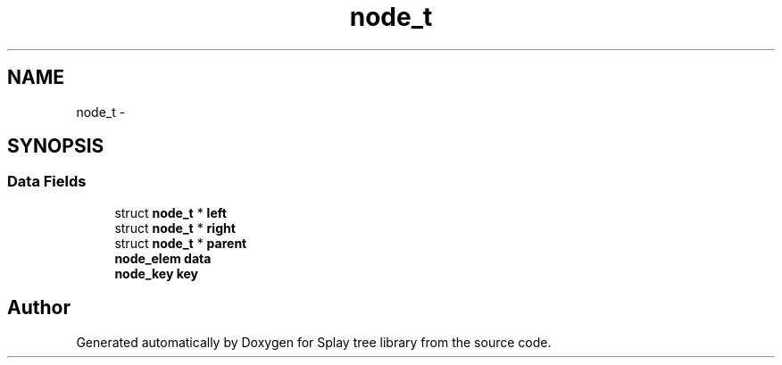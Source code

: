 .TH "node_t" 3 "Mon Mar 7 2016" "Version 1.0" "Splay tree library" \" -*- nroff -*-
.ad l
.nh
.SH NAME
node_t \- 
.SH SYNOPSIS
.br
.PP
.SS "Data Fields"

.in +1c
.ti -1c
.RI "struct \fBnode_t\fP * \fBleft\fP"
.br
.ti -1c
.RI "struct \fBnode_t\fP * \fBright\fP"
.br
.ti -1c
.RI "struct \fBnode_t\fP * \fBparent\fP"
.br
.ti -1c
.RI "\fBnode_elem\fP \fBdata\fP"
.br
.ti -1c
.RI "\fBnode_key\fP \fBkey\fP"
.br
.in -1c

.SH "Author"
.PP 
Generated automatically by Doxygen for Splay tree library from the source code\&.
